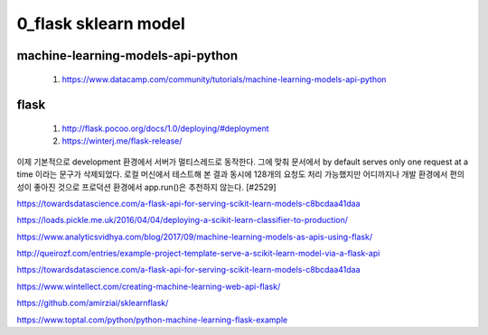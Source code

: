 
============
0_flask sklearn model
============

--------
machine-learning-models-api-python
--------
 #. https://www.datacamp.com/community/tutorials/machine-learning-models-api-python   
 
--------
flask
-------- 
 #. http://flask.pocoo.org/docs/1.0/deploying/#deployment   
 
 #. https://winterj.me/flask-release/
 
이제 기본적으로 development 환경에서 서버가 멀티스레드로 동작한다. 그에 맞춰 문서에서 by default serves only one request at a time 이라는 문구가 삭제되었다. 로컬 머신에서 테스트해 본 결과 동시에 128개의 요청도 처리 가능했지만 어디까지나 개발 환경에서 편의성이 좋아진 것으로 프로덕션 환경에서 app.run()은 추천하지 않는다. [#2529]



https://towardsdatascience.com/a-flask-api-for-serving-scikit-learn-models-c8bcdaa41daa   

https://loads.pickle.me.uk/2016/04/04/deploying-a-scikit-learn-classifier-to-production/

https://www.analyticsvidhya.com/blog/2017/09/machine-learning-models-as-apis-using-flask/

http://queirozf.com/entries/example-project-template-serve-a-scikit-learn-model-via-a-flask-api

https://towardsdatascience.com/a-flask-api-for-serving-scikit-learn-models-c8bcdaa41daa

https://www.wintellect.com/creating-machine-learning-web-api-flask/

https://github.com/amirziai/sklearnflask/


https://www.toptal.com/python/python-machine-learning-flask-example

